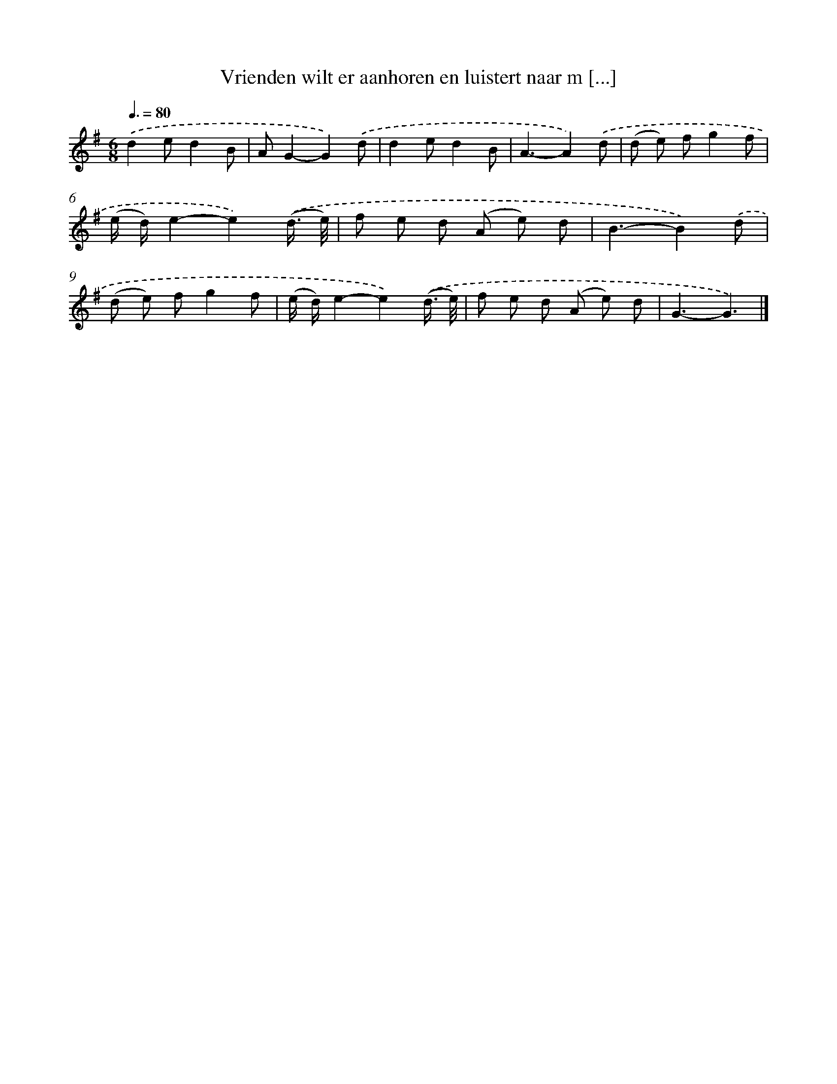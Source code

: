 X: 1442
T: Vrienden wilt er aanhoren en luistert naar m [...]
%%abc-version 2.0
%%abcx-abcm2ps-target-version 5.9.1 (29 Sep 2008)
%%abc-creator hum2abc beta
%%abcx-conversion-date 2018/11/01 14:35:42
%%humdrum-veritas 606450818
%%humdrum-veritas-data 1705119451
%%continueall 1
%%barnumbers 0
L: 1/8
M: 6/8
Q: 3/8=80
K: G clef=treble
.('d2ed2B |
AG2-G2).('d |
d2ed2B |
A3-A2).('d |
(d e) fg2f |
(e/ d/)e2-e2).('(d3// e//) |
f e d (A e) d |
B3-B2).('d |
(d e) fg2f |
(e/ d/)e2-e2).('(d3// e//) |
f e d (A e) d |
G3-G3) |]
